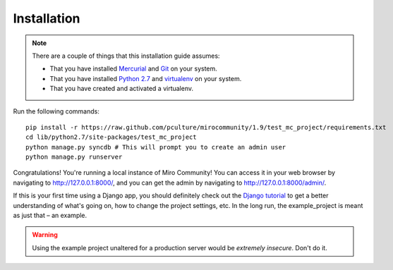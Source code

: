Installation
============

.. note:: There are a couple of things that this installation guide assumes:

	* That you have installed `Mercurial`_ and `Git`_ on your system.
	* That you have installed `Python 2.7`_ and `virtualenv`_ on your system.
	* That you have created and activated a virtualenv.

.. _Mercurial: http://mercurial.selenic.com/
.. _Git: http://git-scm.com/
.. _Python 2.7: http://python.org
.. _virtualenv: http://pypi.python.org/pypi/virtualenv

Run the following commands::

	pip install -r https://raw.github.com/pculture/mirocommunity/1.9/test_mc_project/requirements.txt
	cd lib/python2.7/site-packages/test_mc_project
	python manage.py syncdb # This will prompt you to create an admin user
	python manage.py runserver

Congratulations! You're running a local instance of Miro Community! You can access it in your web browser by navigating to `http://127.0.0.1:8000/ <http://127.0.0.1:8000>`_, and you can get the admin by navigating to `http://127.0.0.1:8000/admin/ <http://127.0.0.1:8000/admin/>`_.

If this is your first time using a Django app, you should definitely check out the `Django tutorial`_ to get a better understanding of what's going on, how to change the project settings, etc. In the long run, the example_project is meant as just that – an example.

.. _Django tutorial: https://docs.djangoproject.com/en/1.3/intro/tutorial01/

.. warning:: Using the example project unaltered for a production server would be *extremely insecure*. Don't do it.